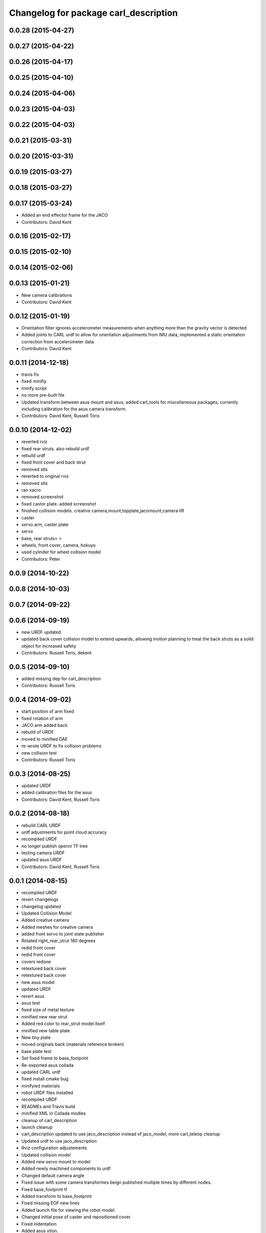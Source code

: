 ^^^^^^^^^^^^^^^^^^^^^^^^^^^^^^^^^^^^^^
Changelog for package carl_description
^^^^^^^^^^^^^^^^^^^^^^^^^^^^^^^^^^^^^^

0.0.28 (2015-04-27)
-------------------

0.0.27 (2015-04-22)
-------------------

0.0.26 (2015-04-17)
-------------------

0.0.25 (2015-04-10)
-------------------

0.0.24 (2015-04-06)
-------------------

0.0.23 (2015-04-03)
-------------------

0.0.22 (2015-04-03)
-------------------

0.0.21 (2015-03-31)
-------------------

0.0.20 (2015-03-31)
-------------------

0.0.19 (2015-03-27)
-------------------

0.0.18 (2015-03-27)
-------------------

0.0.17 (2015-03-24)
-------------------
* Added an end effector frame for the JACO
* Contributors: David Kent

0.0.16 (2015-02-17)
-------------------

0.0.15 (2015-02-10)
-------------------

0.0.14 (2015-02-06)
-------------------

0.0.13 (2015-01-21)
-------------------
* New camera calibrations
* Contributors: David Kent

0.0.12 (2015-01-19)
-------------------
* Orientation filter ignores accelerometer measurements when anything more than the gravity vector is detected
* Added joints to CARL urdf to allow for orientation adjustments from IMU data, implemented a static orientation correction from accelerometer data
* Contributors: David Kent

0.0.11 (2014-12-18)
-------------------
* travis fix
* fixed minifiy
* minify script
* no more pre-built file
* Updated transform between asus mount and asus; added carl_tools for miscellaneous packages, currently including calibration for the asus camera transform.
* Contributors: David Kent, Russell Toris

0.0.10 (2014-12-02)
-------------------
* reverted rviz
* fixed rear struts. also rebuild urdf
* rebuild urdf
* fixed front cover and back strut
* removed stls
* reverted to original rviz
* removed stls
* ran xacro
* removed screenshot
* fixed castor plate. added screenshot
* finished collision models. creative camera,mount,topplate,jacomount,camera lift
* caster
* servo arm, caster plate
* servo
* base, rear struts<
  >
* wheels, front cover, camera, hokuyo
* used cylinder for wheel collision model
* Contributors: Peter

0.0.9 (2014-10-22)
------------------

0.0.8 (2014-10-03)
------------------

0.0.7 (2014-09-22)
------------------

0.0.6 (2014-09-19)
------------------
* new URDF updated
* updated back cover collision model to extend upwards, allowing motion planning to treat the back struts as a solid object for increased safety
* Contributors: Russell Toris, dekent

0.0.5 (2014-09-10)
------------------
* added missing dep for carl_description
* Contributors: Russell Toris

0.0.4 (2014-09-02)
------------------
* start position of arm fixed
* fixed rotation of arm
* JACO arm added back
* rebuild of URDF
* moved to minified DAE
* re-wrote URDF to fix collision problems
* new collision test
* Contributors: Russell Toris

0.0.3 (2014-08-25)
------------------
* updated URDF
* added calibration files for the asus
* Contributors: David Kent, Russell Toris

0.0.2 (2014-08-18)
------------------
* rebuild CARL URDF
* urdf adjustments for point cloud accuracy
* recompiled URDF
* no longer publish openni TF tree
* testing camera URDF
* updated asus URDF
* Contributors: David Kent, Russell Toris

0.0.1 (2014-08-15)
------------------
* recompiled URDF
* revert changelogs
* changelog updated
* Updated Collision Model
* Added creative camera
* Added meshes for creative camera
* added front servo to joint state publisher
* Rotated right_rear_strut 180 degrees
* redid front cover
* redid front cover
* covers redone
* retextured back cover
* retextured back cover
* new asus model
* updated URDF
* revert asus
* asus test
* fixed size of metal texture
* minified new rear strut
* Added red color to rear_strut model itself
* minified new table plate
* New tiny plate
* moved originals back (materials reference broken)
* base plate test
* Set fixed frame to base_footprint
* Re-exported asus collada
* updated CARL urdf
* fixed install cmake bug
* minifyied materials
* robot URDF files installed
* recompiled URDF
* READMEs and Travis build
* minified XML in Collada modles
* cleanup of carl_description
* launch cleanup
* carl_description updated to use jaco_description instead of jaco_model, more carl_teleop cleanup
* Updated urdf to use jaco_description
* Rviz configuration adjustements
* Updated collision model
* Added new servo mount to model
* Added newly machined components to urdf
* Changed default camera angle
* Fixed issue with some camera transformes beign published multiple times by different nodes.
* Fixed base_footprint tf
* Added transform to base_footprint
* Fixed missing EOF new lines
* Added launch file for viewing the robot model.
* Changed initial pose of caster and repositioned cover.
* Fixed indentation
* Added asus xtion.
* Added new lines to end of files.
* Refactoring
* Refactoring
* Refactoring
* Refactoring.
* Refactoring.
* Refactoring.
* Renamed meshes to follow ROS conventions
* Renamed a couple meshes.
* Added lettering
* Updates to collision model
* Fixed transforms to match origins of new meshes
* Replaced STLs with Collada files.
* Removed unnused meshes
* Added back cover
* Added collision for caster
* Added front plate
* Added side walls
* Simplifications to collision model
* Switched to xacro format. Added jaco arm to model.
* Removed spaces from mesh file names
* Removed spaces from mesh file names
* Removed CAD models
* Fixed origin of STLs and reoriented axis of urdf
* Fixed collision origins
* Fixed origins for visualization.
* Fixed some origin alignment issues.
* Fixed rotation axis for camera tilt link
* Fixed rotation axis for camera tilt link
* Added more links
* Added meshes for wheels and base
* Started urdf
* Added STLs
* Added carl cad
* Added carl_description package.
* Contributors: =, Russell Toris, Steven Kordell, dekent
